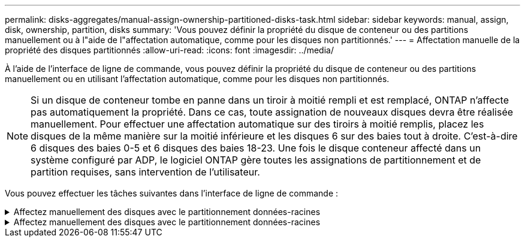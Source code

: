 ---
permalink: disks-aggregates/manual-assign-ownership-partitioned-disks-task.html 
sidebar: sidebar 
keywords: manual, assign, disk, ownership, partition, disks 
summary: 'Vous pouvez définir la propriété du disque de conteneur ou des partitions manuellement ou à l"aide de l"affectation automatique, comme pour les disques non partitionnés.' 
---
= Affectation manuelle de la propriété des disques partitionnés
:allow-uri-read: 
:icons: font
:imagesdir: ../media/


[role="lead"]
À l'aide de l'interface de ligne de commande, vous pouvez définir la propriété du disque de conteneur ou des partitions manuellement ou en utilisant l'affectation automatique, comme pour les disques non partitionnés.

[NOTE]
====
Si un disque de conteneur tombe en panne dans un tiroir à moitié rempli et est remplacé, ONTAP n'affecte pas automatiquement la propriété. Dans ce cas, toute assignation de nouveaux disques devra être réalisée manuellement. Pour effectuer une affectation automatique sur des tiroirs à moitié remplis, placez les disques de la même manière sur la moitié inférieure et les disques 6 sur des baies tout à droite. C'est-à-dire 6 disques des baies 0-5 et 6 disques des baies 18-23. Une fois le disque conteneur affecté dans un système configuré par ADP, le logiciel ONTAP gère toutes les assignations de partitionnement et de partition requises, sans intervention de l'utilisateur.

====
Vous pouvez effectuer les tâches suivantes dans l'interface de ligne de commande :

.Affectez manuellement des disques avec le partitionnement données-racines
[%collapsible]
====
Pour le partitionnement données-racines, trois entités détenues sont détenues collectivement (le disque de conteneur et les deux partitions) par la paire haute disponibilité.

Le disque de conteneur et les deux partitions ne doivent pas toutes être détenues par le même nœud de la paire haute disponibilité, tant qu'elles appartiennent à un des nœuds de la paire haute disponibilité. Toutefois, lorsque vous utilisez une partition dans un niveau local (agrégat), elle doit être détenue par le même nœud qui possède le niveau local.

.Étapes
. Utilisez l'interface de ligne de commande pour afficher la propriété actuelle du disque partitionné :
+
`storage disk show -disk _disk_name_ -partition-ownership`

. Définissez le niveau de privilège de l'interface de ligne de commande sur avancé :
+
`set -privilege advanced`

. Entrez la commande appropriée, en fonction de l'entité de propriété pour laquelle vous souhaitez affecter la propriété :
+
[cols="25,75"]
|===


| Si vous souhaitez attribuer la propriété à... | Utilisez cette commande... 


 a| 
Disque de conteneur
 a| 
`storage disk assign -disk _disk_name_ -owner _owner_name_`



 a| 
Partition de données
 a| 
`storage disk assign -disk _disk_name_ -owner _owner_name_ -data true`



 a| 
Partition racine
 a| 
`storage disk assign -disk _disk_name_ -owner _owner_name_ -root true`

|===
+
Si l'une des entités de propriété est déjà détenue, vous devez inclure l'option « force ».



====
.Affectez manuellement des disques avec le partitionnement données-racines
[%collapsible]
====
Pour le partitionnement données-racines, quatre entités détenues par le système (le disque de conteneur et les trois partitions) sont détenues collectivement par la paire haute disponibilité.

Le partitionnement données-racines crée une petite partition en tant que partition racine et deux partitions de taille supérieure égale pour les données.

Les paramètres doivent être utilisés avec le `disk assign` commande permettant d'attribuer la partition appropriée d'un disque partitionné données-racines. Vous ne pouvez pas utiliser ces paramètres avec des disques faisant partie d'un pool de stockage. La valeur par défaut est « FALSE ».

* Le `-data1 true` paramètre attribue la partition "data1" d'un disque partitionné root-data1-data2.
* Le `-data2 true` paramètre attribue la partition "data2" d'un disque partitionné root-data1-data2.


.Étapes
. Utilisez l'interface de ligne de commande pour afficher la propriété actuelle du disque partitionné :
+
`storage disk show -disk _disk_name_ -partition-ownership`

. Définissez le niveau de privilège de l'interface de ligne de commande sur avancé :
+
`set -privilege advanced`

. Entrez la commande appropriée, en fonction de l'entité de propriété pour laquelle vous souhaitez affecter la propriété :
+
[cols="25,75"]
|===


| Si vous souhaitez attribuer la propriété à... | Utilisez cette commande... 


 a| 
Disque de conteneur
 a| 
`storage disk assign -disk _disk_name_ -owner _owner_name_`



 a| 
Partition de données 1
 a| 
`storage disk assign -disk _disk_name_ -owner _owner_name_ -data1 true`



 a| 
Partition Data2
 a| 
`storage disk assign -disk _disk_name_ -owner _owner_name_ -data2 true`



 a| 
Partition racine
 a| 
`storage disk assign -disk _disk_name_ -owner _owner_name_ -root true`

|===


Si l'une des entités de propriété est déjà détenue, vous devez inclure l'option « force ».

====